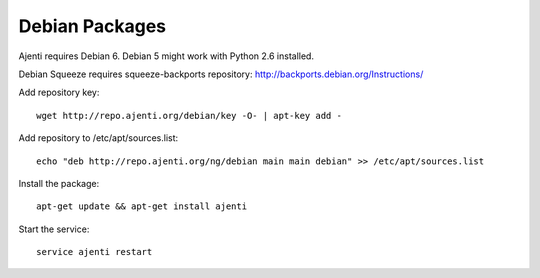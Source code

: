 .. _debian-packages:

Debian Packages
***************

Ajenti requires Debian 6. Debian 5 might work with Python 2.6 installed.

Debian Squeeze requires squeeze-backports repository: http://backports.debian.org/Instructions/

Add repository key::

    wget http://repo.ajenti.org/debian/key -O- | apt-key add -

Add repository to /etc/apt/sources.list::
    
    echo "deb http://repo.ajenti.org/ng/debian main main debian" >> /etc/apt/sources.list

Install the package::
    
    apt-get update && apt-get install ajenti

Start the service::
    
    service ajenti restart
